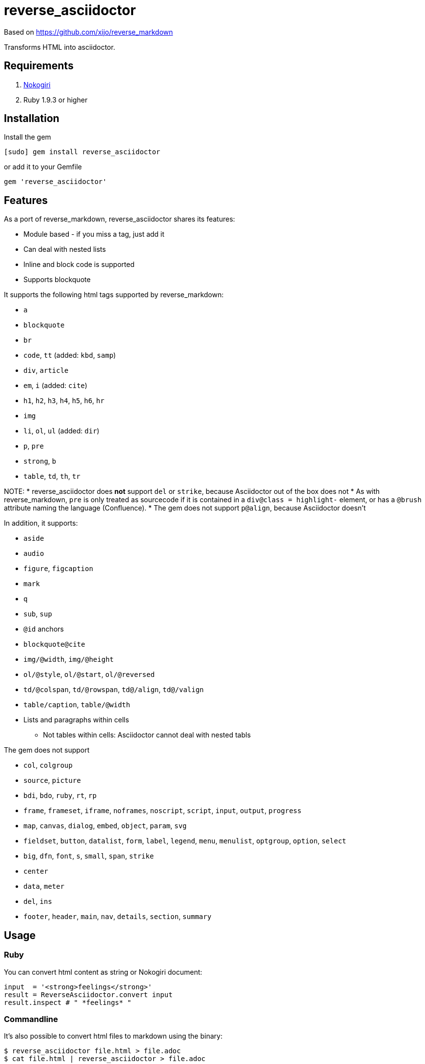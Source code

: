 = reverse_asciidoctor

Based on https://github.com/xijo/reverse_markdown

Transforms HTML into asciidoctor.

== Requirements

. http://nokogiri.org/[Nokogiri]
. Ruby 1.9.3 or higher

== Installation

Install the gem

[source,console]
----
[sudo] gem install reverse_asciidoctor
----

or add it to your Gemfile

[source,ruby]
----
gem 'reverse_asciidoctor'
----

== Features

As a port of reverse_markdown, reverse_asciidoctor shares its features:

* Module based - if you miss a tag, just add it
* Can deal with nested lists
* Inline and block code is supported
* Supports blockquote

It supports the following html tags supported by reverse_markdown:

* `a`
* `blockquote`
* `br`
* `code`, `tt` (added: `kbd`, `samp`)
* `div`, `article`
* `em`, `i` (added: `cite`)
* `h1`, `h2`, `h3`, `h4`, `h5`, `h6`, `hr`
* `img`
* `li`, `ol`, `ul` (added: `dir`)
* `p`, `pre`
* `strong`, `b`
* `table`, `td`, `th`, `tr`

NOTE:
* reverse_asciidoctor does *not* support `del` or `strike`, because Asciidoctor out of the box does not
* As with reverse_markdown, `pre` is only treated as sourcecode if it is contained in a `div@class = highlight-` element, or has a `@brush` attribute naming the language (Confluence).
* The gem does not support `p@align`, because Asciidoctor doesn't

In addition, it supports:

* `aside`
* `audio`
* `figure`, `figcaption`
* `mark`
* `q`
* `sub`, `sup`
* `@id` anchors
* `blockquote@cite`
* `img/@width`, `img/@height`
* `ol/@style`, `ol/@start`, `ol/@reversed`
* `td/@colspan`, `td/@rowspan`, `td@/align`, `td@/valign`
* `table/caption`, `table/@width`
* Lists and paragraphs within cells
** Not tables within cells: Asciidoctor cannot deal with nested tabls

The gem does not support

* `col`, `colgroup`
* `source`, `picture`
* `bdi`, `bdo`, `ruby`, `rt`, `rp`
* `frame`, `frameset`, `iframe`, `noframes`, `noscript`, `script`, `input`, `output`, `progress`
* `map`, `canvas`, `dialog`, `embed`, `object`, `param`, `svg`
* `fieldset`, `button`, `datalist`, `form`, `label`, `legend`, `menu`, `menulist`, `optgroup`, `option`, `select`
* `big`, `dfn`, `font`, `s`, `small`, `span`, `strike`
* `center`
* `data`, `meter`
* `del`, `ins`
* `footer`, `header`, `main`, `nav`, `details`, `section`, `summary`

== Usage

=== Ruby

You can convert html content as string or Nokogiri document:

[source,ruby]
----
input  = '<strong>feelings</strong>'
result = ReverseAsciidoctor.convert input
result.inspect # " *feelings* "
----

=== Commandline

It's also possible to convert html files to markdown using the binary:

[source,console]
----
$ reverse_asciidoctor file.html > file.adoc
$ cat file.html | reverse_asciidoctor > file.adoc
----

=== Configuration

The following options are available:

* `unknown_tags` (default `pass_through`) - how to handle unknown tags. Valid options are:
** `pass_through` - Include the unknown tag completely into the result
** `drop` - Drop the unknown tag and its content
** `bypass` - Ignore the unknown tag but try to convert its content
** `raise` - Raise an error to let you know
* `tag_border` (default `' '`) - how to handle tag borders. valid options are:
** `' '` - Add whitespace if there is none at tag borders.
** `''` - Do not not add whitespace.

==== As options

Just pass your chosen configuration options in after the input. The given options will last for this operation only.

[source,ruby]
----
ReverseAsciidoctor.convert(input, unknown_tags: :raise)
----

==== Preconfigure

Or configure it block style on a initializer level. These configurations will last for all conversions until they are set to something different.

[source,ruby]
----
ReverseAsciidoctor.config do |config|
  config.unknown_tags     = :bypass
  config.github_flavored  = true
  config.tag_border  = ''
end
----


== Related stuff

* https://github.com/xijo/reverse_markdown[Xijo's original reverse_markdown gem]
* https://github.com/xijo/reverse_markdown/wiki/Write-your-own-converter[Write custom converters] - Wiki entry about how to write your own converter
* https://github.com/harlantwood/html_massage[html_massage] - A gem by Harlan T. Wood to convert regular sites into markdown using reverse_markdown
* https://github.com/benbalter/word-to-markdown[word-to-markdown] - Convert word docs into markdown while using reverse_markdown, by Ben Balter
* https://asciidoctor.org/docs/user-manual/[The Asciidoctor User Manual]
